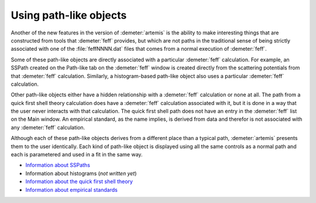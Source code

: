 ..
   Artemis document is copyright 2016 Bruce Ravel and released under
   The Creative Commons Attribution-ShareAlike License
   http://creativecommons.org/licenses/by-sa/3.0/


Using path-like objects
=======================

Another of the new features in the version of :demeter:`artemis` is
the ability to make interesting things that are constructed from tools
that :demeter:`feff` provides, but which are not paths in the
traditional sense of being strictly associated with one of the
:file:`feffNNNN.dat` files that comes from a normal execution of
:demeter:`feff`.

Some of these path-like objects are directly associated with a
particular :demeter:`feff` calculation. For example, an SSPath created
on the Path-like tab on the :demeter:`feff` window is created directly
from the scattering potentials from that :demeter:`feff`
calculation. Similarly, a histogram-based path-like object also uses a
particular :demeter:`feff` calculation.

Other path-like objects either have a hidden relationship with a
:demeter:`feff` calculation or none at all. The path from a quick
first shell theory calculation does have a :demeter:`feff` calculation
associated with it, but it is done in a way that the user never
interacts with that calculation. The quick first shell path does not
have an entry in the :demeter:`feff` list on the Main window. An
empirical standard, as the name implies, is derived from data and
therefor is not associated with any :demeter:`feff` calculation.

Although each of these path-like objects derives from a different
place than a typical path, :demeter:`artemis` presents them to the
user identically. Each kind of path-like object is displayed using all
the same controls as a normal path and each is parametered and used in
a fit in the same way.

-  `Information about SSPaths <../feff/pathlike.html#single-scattering-paths>`_

-  Information about histograms (*not written yet*)

-  `Information about the quick first shell theory <../extended/qfs.html>`_

-  `Information about empirical standards <../extended/empirical.html>`_


